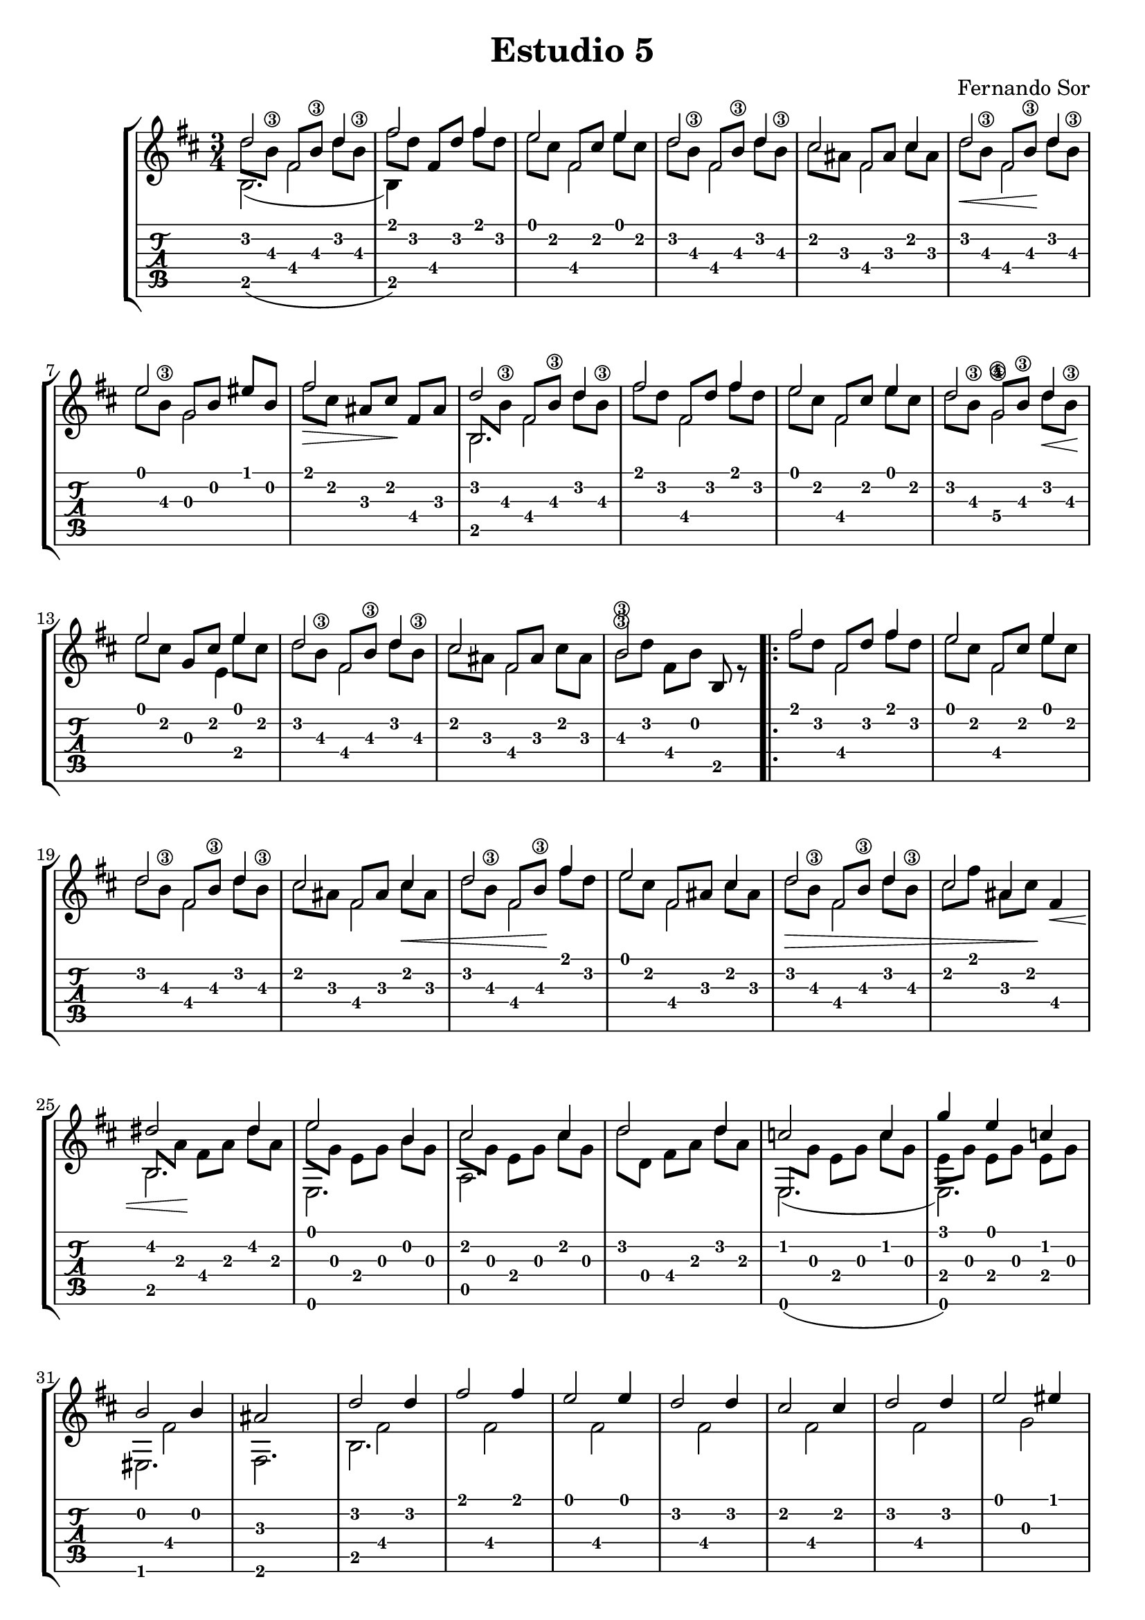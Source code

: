 % 
% Estudio V (Fernando Sor)
%
\version "2.14.2"
\header {
  title = "Estudio 5"
  composer = "Fernando Sor"
}
music = \relative c' {
  \key d \major
  \time 3/4
<<
  {
    \voiceOne
   \override NoteColumn #'force-hshift = #0
   d'2 d4 fis2 fis4 e2 e4 d2 d4
   cis2 cis4 d2 d4 e2 eis4 fis2 s4
   d2 d4 fis2 fis4 e2 e4 d2 d4 
   e2 e4 d2 d4 cis2 \stemDown cis4 \stemUp
   b2\3 s4
   fis'2 fis4 e2 e4 d2 d4 cis2 cis4 d2 fis4
   e2 cis4 d2 d4 cis2 fis,4 dis'2 dis4 e2 b4
   cis2 cis4 d2 d4 c2 c4 g'4 e4 c4 b2 b4
   ais2 s4 d2 d4 fis2 fis4 e2 e4 d2 d4 
   cis2 cis4 d2 d4 e2 eis4 fis2 s4 fis2 fis4 gis2 gis4
   ais2 ais4 b2 b4 g2 g4 fis2 fis4 fis2( fis8) a,8 b2 r4
   }
  \\
  {
   \override NoteColumn #'force-hshift = #0
   \once \override NoteHead #'transparent = ##t
   \stemDown d8[ b\3] 
   \once \override NoteHead #'transparent = ##t
   \stemUp fis[ b\3]
   \once \override NoteHead #'transparent = ##t
   \stemDown d8[ b\3] 
   \once \override NoteHead #'transparent = ##t
   \stemDown fis'8[ d] \stemUp fis,[ d'] \stemDown fis[ d]
   \once \override NoteHead #'transparent = ##t
   \stemDown e8[ cis] 
   \once \override NoteHead #'transparent = ##t
   \stemUp fis,[ cis'] 
   \once \override NoteHead #'transparent = ##t
   \stemDown e[ cis]
   \once \override NoteHead #'transparent = ##t
   \stemDown d8[ b\3] 
   \once \override NoteHead #'transparent = ##t
   \stemUp fis[ b\3] 
   \once \override NoteHead #'transparent = ##t
   \stemDown d[ b\3]
   \once \override NoteHead #'transparent = ##t
   \stemDown cis[ ais]
   \once \override NoteHead #'transparent = ##t
   \stemUp fis[ ais]
   \once \override NoteHead #'transparent = ##t
   \stemDown cis[ ais]
   \once \override NoteHead #'transparent = ##t
   \stemDown d8\<[ b\3] 
   \once \override NoteHead #'transparent = ##t
   \stemUp fis[ b\3]\!
   \once \override NoteHead #'transparent = ##t
   \stemDown d8[ b\3] 
   \once \override NoteHead #'transparent = ##t
   \stemDown e8[ b\3] 
   \once \override NoteHead #'transparent = ##t
   \stemUp g8[ b] 
   \once \override NoteHead #'transparent = ##t
   \stemUp eis8[ b] 
   \once \override NoteHead #'transparent = ##t
   \stemDown fis'8\>[ cis] 
   \stemUp ais8[ cis]\! 
   \stemUp fis,8[ ais] 
   \once \override NoteHead #'transparent = ##t
   \stemUp b,8[ \stemDown b'\3] 
   \once \override NoteHead #'transparent = ##t
   \stemUp fis8[ b\3] 
   \once \override NoteHead #'transparent = ##t
   \stemDown d8[ b\3] 
   \once \override NoteHead #'transparent = ##t
   \stemDown fis'8[ d] 
   \once \override NoteHead #'transparent = ##t
   \stemUp fis,[ d'] 
   \once \override NoteHead #'transparent = ##t
   \stemDown fis[ d]
   \once \override NoteHead #'transparent = ##t
   \stemDown e8[ cis] 
   \once \override NoteHead #'transparent = ##t
   \stemUp fis,[ cis'] 
   \once \override NoteHead #'transparent = ##t
   \stemDown e[ cis]
   \once \override NoteHead #'transparent = ##t
   \stemDown d8[ b\3] 
   \once \override NoteHead #'transparent = ##t
   \stemUp g\4[ b\3] 
   \once \override NoteHead #'transparent = ##t
   \stemDown d\<[ b\3]\!
   \once \override NoteHead #'transparent = ##t
   \stemDown e[ cis]
   \stemUp g[ cis] 
   \once \override NoteHead #'transparent = ##t
   \stemDown e[ cis]
   \once \override NoteHead #'transparent = ##t
   \stemDown d8[ b\3] 
   \once \override NoteHead #'transparent = ##t
   \stemUp fis[ b\3] 
   \once \override NoteHead #'transparent = ##t
   \stemDown d[ b\3]
   \once \override NoteHead #'transparent = ##t
   \stemDown cis[ ais]
   \once \override NoteHead #'transparent = ##t
   \stemUp fis[ ais]
   \once \override NoteHead #'transparent = ##t
   \stemDown cis[ ais]
   \once \override NoteHead #'transparent = ##t
   \stemDown b\3[ d]
   \stemDown fis,[ b]
   \stemUp  b, r8
   \once \override NoteHead #'transparent = ##t
   \stemDown fis''8[ d] 
   \once \override NoteHead #'transparent = ##t
   \stemUp fis,[ d'] 
   \once \override NoteHead #'transparent = ##t
   \stemDown fis[ d]
   \once \override NoteHead #'transparent = ##t
   \stemDown e8[ cis] 
   \once \override NoteHead #'transparent = ##t
   \stemUp fis,[ cis'] 
   \once \override NoteHead #'transparent = ##t
   \stemDown e[ cis]
   \once \override NoteHead #'transparent = ##t
   \stemDown d8[ b\3] 
   \once \override NoteHead #'transparent = ##t
   \stemUp fis[ b\3] 
   \once \override NoteHead #'transparent = ##t
   \stemDown d[ b\3]
   \once \override NoteHead #'transparent = ##t
   \stemDown cis[ ais]
   \once \override NoteHead #'transparent = ##t
   \stemUp fis[ ais]
   \once \override NoteHead #'transparent = ##t
   \stemDown cis\<[ ais]
   \once \override NoteHead #'transparent = ##t
   \stemDown d8[ b\3] 
   \once \override NoteHead #'transparent = ##t
   \stemUp fis[ b\3]\!
   \once \override NoteHead #'transparent = ##t
   \stemDown fis'[ d] 
   \once \override NoteHead #'transparent = ##t
   \stemDown e8[ cis] 
   \once \override NoteHead #'transparent = ##t
   \stemUp fis,[ ais]
   \once \override NoteHead #'transparent = ##t
   \stemDown cis[ ais] 
   \once \override NoteHead #'transparent = ##t
   \stemDown d8\>[ b\3] 
   \once \override NoteHead #'transparent = ##t
   \stemUp fis[ b\3]
   \once \override NoteHead #'transparent = ##t
   \stemDown d8[ b\3] 
   \once \override NoteHead #'transparent = ##t
   \stemDown cis8[ fis] 
   \once \override NoteHead #'transparent = ##t
   \stemDown ais,8[ cis]\!  s4\<
   \once \override NoteHead #'transparent = ##t
   \stemUp b,8[ \stemDown a']\! 
   \stemDown fis8[ a] 
   \once \override NoteHead #'transparent = ##t
   \stemDown dis8[ a] 
   \once \override NoteHead #'transparent = ##t
   \stemDown e'8[ g,] 
   \stemDown e[ g]
   \once \override NoteHead #'transparent = ##t
   \stemDown b[ g] 
   \once \override NoteHead #'transparent = ##t
   \stemDown cis8[ g] 
   \stemDown e[ g]
   \once \override NoteHead #'transparent = ##t
   \stemDown cis[ g] 
   \once \override NoteHead #'transparent = ##t
   \stemDown d'[ d,] 
   \stemDown fis[ a] 
   \once \override NoteHead #'transparent = ##t
   \stemDown d[ a] 
   \once \override NoteHead #'transparent = ##t
   \stemUp e,[ \stemDown g']
   \stemDown e[ g] 
   \once \override NoteHead #'transparent = ##t
   \stemDown c[ g] 
   \stemDown e[ g]
   \stemDown e[ g]
   \stemDown e[ g]
  }
  \\
  {
    \relative c {
      \stemDown
      \slurDown
      \override NoteColumn #'force-hshift = #0
      b'2.( b4) s2  s2. s2. s2. s2. s2. s2.
      b2. s2. s2. s2. s2. s2. s2. s2.
      s2. s2. s2. s2. s2. s2. s2. s4 \stemUp ais'4 \stemDown s4
      b,2. e,2. a2. s2. e2.( e2.) eis2. fis2.
      b2. s2. s2. s2. s2. s2. s2. s2. 
      d2. cis2. fis2. g2. e2. fis2. fis,2 e'4 b2 s4
    }
  }
  \\
  {
    \relative c {
      \stemDown
      \override NoteColumn #'force-hshift = #0
      s4 fis'2 s2. s4 fis2 s4 fis2 s4 fis2 s4 fis2 s4 g2 s2.
      s4 fis2 s4 fis2 s4 fis2 s4 g2\4 s2 
      \once \override NoteColumn #'force-hshift = #-1.4
      e4 
      s4 fis2 s4 fis2 s2.
      \repeat volta 2 {
         s4 fis2 s4 fis2 s4 fis2 s4 fis2 s4 fis2
         s4 fis2 s4 fis2 s2. s2. s2. s2. s2. s2. s2.
         s4 fis2 s2. s4 fis2 s4 fis2 s4 fis2 s4 fis2 s4 fis2 s4 fis2
         s4 g2 s4 s4 e4 s2. s2. s2. s2. s2. s2. s2. d2 s4
      } 
    }
  }
>> 
}

\new StaffGroup <<
  \new Staff {
    \clef "treble"
    \music
  }
  \new TabStaff {
     \transpose c' c
     \music
  }
>>

\score {
<<
 \music
>>

  \midi {
  }
}
